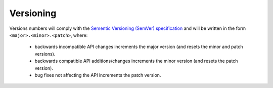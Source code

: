 .. _versioning:

Versioning
==========

Versions numbers will comply with the
`Sementic Versioning (SemVer) specification`_ and will be
written in the form ``<major>.<minor>.<patch>``, where:
   
   * backwards incompatible API changes increments the major version
     (and resets the minor and patch versions).
   * backwards compatible API additions/changes increments the minor version
     (and resets the patch version).
   * bug fixes not affecting the API increments the patch version.


.. _Sementic Versioning (SemVer) specification: http://semver.org/
